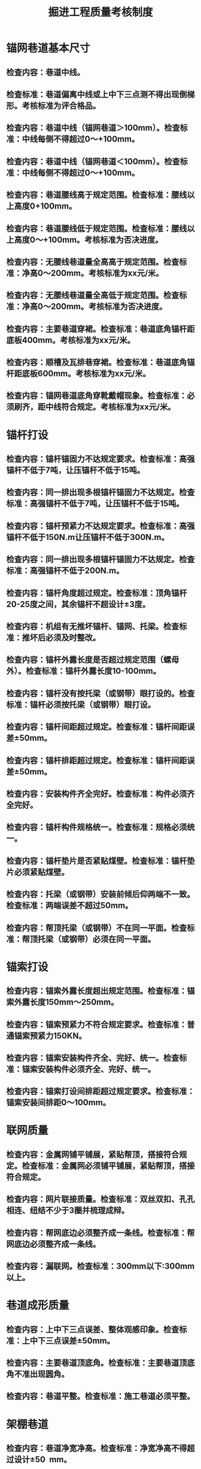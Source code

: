 :PROPERTIES:
:ID:       9921ac35-b302-4419-9449-9ec9edd0a94f
:END:
#+title: 掘进工程质量考核制度
* 锚网巷道基本尺寸
** 检查内容：巷道中线。
** 检查标准：巷道偏离中线或上中下三点测不得出现倒梯形。考核标准为评合格品。
** 检查内容：巷道中线（锚网巷道＞100mm）。检查标准：中线每侧不得超过0～+100mm。
** 检查内容：巷道中线（锚网巷道＜100mm）。检查标准：中线每侧不得超过0～+100mm。
** 检查内容：巷道腰线高于规定范围。检查标准：腰线以上高度0+100mm。
** 检查内容：巷道腰线低于规定范围。检查标准：腰线以上高度0～+100mm。考核标准为否决进度。
** 检查内容：无腰线巷道量全高高于规定范围。检查标准：净高0～200mm。考核标准为xx元/米。
** 检查内容：无腰线巷道量全高低于规定范围。检查标准：净高0～200mm。考核标准为否决进度。
** 检查内容：主要巷道穿裙。检查标准：巷道底角锚杆距底板400mm。考核标准为xx元/米。
** 检查内容：顺槽及瓦排巷穿裙。检查标准：巷道底角锚杆距底板600mm。考核标准为xx元/米。
** 检查内容：锚网巷道底角穿靴戴帽现象。检查标准：必须刷齐，距中线符合规定。考核标准为xx元/米。
* 锚杆打设
** 检查内容：锚杆锚固力不达规定要求。检查标准：高强锚杆不低于7吨，让压锚杆不低于15吨。
** 检查内容：同一排出现多根锚杆锚固力不达规定。检查标准：高强锚杆不低于7吨，让压锚杆不低于15吨。
** 检查内容：锚杆预紧力不达规定要求。检查标准：高强锚杆不低于150N.m让压锚杆不低于300N.m。
** 检查内容：同一排出现多根锚杆锚固力不达规定。检查标准：高强锚杆不低于200N.m。
** 检查内容：锚杆角度超过规定。检查标准：顶角锚杆20-25度之间，其余锚杆不超设计±3度。
** 检查内容：机组有无推坏锚杆、锚网、托梁。检查标准：推坏后必须及时整改。
** 检查内容：锚杆外露长度是否超过规定范围（螺母外）。检查标准：锚杆外露长度10-100mm。
** 检查内容：锚杆没有按托梁（或钢带）眼打设的。检查标准：锚杆必须按托梁（或钢带）眼打设。
** 检查内容：锚杆间距超过规定。检查标准：锚杆间距误差±50mm。
** 检查内容：锚杆排距超过规定。检查标准：锚杆间距误差±50mm。
** 检查内容：安装构件齐全完好。检查标准：构件必须齐全完好。
** 检查内容：锚杆构件规格统一。检查标准：规格必须统一。
** 检查内容：锚杆垫片是否紧贴煤壁。检查标准：锚杆垫片必须紧贴煤壁。
** 检查内容：托梁（或钢带）安装前倾后仰两端不一致。检查标准：两端误差不超过50mm。
** 检查内容：帮顶托梁（或钢带）不在同一平面。检查标准：帮顶托梁（或钢带）必须在同一平面。
* 锚索打设
** 检查内容：锚索外露长度超出规定范围。检查标准：锚索外露长度150mm～250mm。
** 检查内容：锚索预紧力不符合规定要求。检查标准：普通锚索预紧力150KN。
** 检查内容：锚索安装构件齐全、完好、统一。检查标准：锚索安装构件必须齐全、完好、统一。
** 检查内容：锚索打设间排距超过规定要求。检查标准：锚索安装间排距0～100mm。
* 联网质量
** 检查内容：金属网铺平铺展，紧贴帮顶，搭接符合规定。检查标准：金属网必须铺平铺展，紧贴帮顶，搭接符合规定。
** 检查内容：网片联接质量。检查标准：双丝双扣、孔孔相连、纽结不少于3圈并梳理成辩。
** 检查内容：帮网底边必须整齐成一条线。检查标准：帮网底边必须整齐成一条线。
** 检查内容：漏联网。检查标准：300mm以下:300mm以上。
* 巷道成形质量
** 检查内容：上中下三点误差、整体观感印象。检查标准：上中下三点误差±50mm。
** 检查内容：主要巷道顶底角。检查标准：主要巷道顶底角不准出现圆角。
** 检查内容：巷道平整。检查标准：施工巷道必须平整。
* 架棚巷道
** 检查内容：巷道净宽净高。检查标准：净宽净高不得超过设计±50 mm。
** 检查内容：水平前倾后仰。检查标准：不得超过设计±0.5度,一米垂线不得超过9mm。
** 检查内容：倾斜巷道迎山角。检查标准：不得超过设计±0.5度,不退山。
** 检查内容：柱窝深度。检查标准：不小于设计30mm。
** 检查内容：巷道坡度。检查标准：50米范围内不超过设计±0.5%。
** 检查内容：棚梁水平度；架棚扭距。检查标准：水平不大于设计40mm；扭距不大于设计50mm。
** 检查内容：架棚间距不超过设计。检查标准：不超过设计±50mm。考核标准为xx元/架。
** 检查内容：棚梁接口错位，拉杆打设不到位，或无拉杆。检查标准：棚梁不许错位，拉杆必须齐全，打设到位。
** 检查内容：背板安设。检查标准：均匀符合设计要求，背紧背牢。
** 检查内容：刹杆棚背帮、背顶；刹杆、木楔短缺。检查标准：必须背紧帮顶，上全刹杆。
** 检查内容：背板、刹杆不成一线。检查标准：必须成一条直线。
** 检查内容：架棚岔角。检查标准：不超过规程规定。
** 检查内容：棚腿无鞋板；及多垫鞋板。检查标准：棚腿必须垫有鞋板，不准超过4块。
** 检查内容：高冒处绞顶。检查标准：高冒处必须绞好顶，使用刹杆不准超过5层。
** 检查内容：斜撑梁没有及时跟到位。检查标准：斜撑梁必须及时按照要求跟到位。
** 检查内容：巷道出现蹬腿棚。检查标准：巷道出现蹬腿棚必须及时修复。
** 检查内容：开口、贯通交岔点处锚索加固。检查标准：开口、贯通交岔点处必须用锚索加固。
** 检查内容：斜撑梁卡块螺丝不紧固。检查标准：必须紧固。
* 喷浆巷道
** 检查内容：灰沙配比不符合规程要求。检查标准：灰沙配比必须不符合规程要求。
** 检查内容：喷层厚度不符合规程要求。检查标准：喷层厚度必须不符合规程要求。
** 检查内容：喷浆巷道平整度。检查标准：一米见方内不超过50mm。
** 检查内容：喷浆巷道基础深度。检查标准：必须达到100mm以上。
** 检查内容：喷浆没有及时跟到位。检查标准：必须及时跟到位。
* U形拱巷道
** 检查内容：各接口搭接长度。检查标准：各接口搭接长度必须符合规程规定。
** 检查内容：各接口螺丝紧固。检查标准：必须紧牢。
** 检查内容：使用不合格的支护。检查标准：严禁使用不合格的支护。
* 巷道卫生
** 检查内容：巷道内无淤泥，无积水。检查标准：淤泥积水长度不超过5米、深度不超过0.1米。
** 检查内容：巷道内无杂物，零散材料(包括开关、移变后)。标准：巷道内不准有杂物、零散材料。
** 检查内容：巷道内排水坑，排水管与水泵连接方式。检查标准：巷道必须有排水坑、排水管与水泵要硬连接
** 检查内容：施工工器具随地乱扔乱放。检查标准：施工工器具不准随地乱扔乱放。
** 检查内容：机组、煤溜、机电设备上面有浮煤、杂物。检查标准：不准有浮煤、杂物；机电设备上面灰尘没有划痕。
* 巷道浮煤、浮渣
** 检查内容：沿底板掘进的巷道。检查标准：沿底板掘进的巷道要清出底板。
** 检查内容：沿顶板掘进的巷道及岩石巷道。检查标准：要清理够高，地面平整。
** 检查内容：工作面浮煤。检查标准：工作面3.5米外不准留有浮煤，炮掘面5米。
** 检查内容：皮带下浮煤。检查标准：皮带下不准有浮煤。
** 检查内容：煤溜两帮浮煤。检查标准：煤溜两帮不准有浮煤。
** 检查内容：巷道内大碳块和大石块。检查标准：巷道内不准有大碳块和大石块。
* 材料码放
** 检查内容：各种生产材料的码放。检查标准：各种生产材料必须在规定范围内分类码放。
** 检查内容：各种生产材料上架。检查标准：各种生产材料必须在规定范围内上架码放整齐。
** 检查内容：材料码放整齐。检查标准：材料码放必须整齐。
** 检查内容：锚索码放。检查标准：必须上架管理，不准落地。
** 检查内容：小件材料管理(网丝.托板.药卷.小碗等)。检查标准：必须放在小件材料专用箱内。
** 检查内容：材料挂牌管理。检查标准：各种材料必须分类挂牌管理。
** 检查内容：无材料牌或牌料不符, 牌挂不齐或有灰尘。检查标准：要有材料牌不准牌料不符，挂牌整齐齐无灰尘。
* 施工图牌板
** 检查内容：图牌板制作规格及要求。检查标准：600mmｘ800mm，蓝底白字，字迹清晰。
** 检查内容：图牌板是否齐全。检查标准：必须齐全
** 检查内容：图牌板有无照明或失效照明。检查标准：必须有照明灯管，保持清洁。
** 检查内容：图牌板是否有灰尘或不清晰。检查标准：图牌板必须清晰明了，没有灰尘。
** 检查内容：图牌板完好情况。检查标准：图牌板必须完好。
** 检查内容：图牌板与作业规程是否相符。检查标准：图牌板要与作业规程相符。
** 检查内容：图牌板悬挂是否整齐规范。检查标准：图牌板要整齐规范。
* 管线吊挂
** 检查内容：排水管敷设符合《规程》规定情况。检查标准：排水管距迎头不能超过60米，距底板200mm。
** 检查内容：其它管线吊挂符合《规程》规定。检查标准：静压水管距底板800mm，风管距底板1200mm。
** 检查内容：排水管有无漏水现象。检查标准：排水管不准出现漏水现象。
* 巷道水沟打设
** 检查内容：水沟按照中、腰线打设情况。检查标准：误差±50mm。
** 检查内容：水沟深度、宽度符合《规程》要求情况。检查标准：水沟深度、宽度必须符合《规程》要求。
** 检查内容：水沟厚度不符合《规程》要求情况。检查标准：水沟厚度必须符合《规程》要求。
** 检查内容：水沟灰沙配比。检查标准：水沟灰沙配必须符合《规程》要求。
* 其它问题
** 检查内容：帮顶锚杆没有按规定跟到工作面。检查标准：帮顶锚杆必须按规定跟到工作面。
** 检查内容：上次五定问题未及时整改。检查标准：必须在五定期限内闭合。
** 检查内容：验收记录与实际不符。检查标准：对责任人。
** 检查内容：队里各项记录、制度、不齐全。检查标准：严格按上级指示制度各项管理制度、记录。
** 检查内容：锚杆托板部分不贴帮。检查标准：锚杆托板要用木板垫实。
** 检查内容：帮托梁（或钢带）距顶间距超过规定。检查标准：不许超过规程规定。
** 检查内容：辅助激光距工作面距离超过规定。检查标准：水平（倾斜）巷道不允许超过200（150）米。
* 工器具管理
** 检查内容：检测仪器不齐全、不完好、有备用有专用箱。检查标准：必须齐全、完好、有备用一套。
** 检查内容：验收工器具没有在规定范围内存放。检查标准：距迎头50米内存放。
** 检查内容：锚杆机、风动扳手。检查标准：不使用时统一挂在行人帮上。
** 检查内容：备用锚杆机，风动扳手。检查标准：放在距工作面30米内，并且完好。
** 检查内容：其它工器具、洋镐、大锤等。检查标准：必须集中码放。
* 定置管理
** 检查内容：各工作面要有定置管理图。检查标准：按施工图牌板尺寸制作。
** 检查内容：工作面风水软管要分别在两帮挂整齐。检查标准：各拐角要以直角挂齐，不用时盘好。
** 检查内容：各工作面要有小件材料货架。检查标3组以上。
** 检查内容：工作面各种支护材料要按定置管理图码放。检查标准：必须按定置管理图码放。
** 检查内容：巷道进度牌必须跟到位，洁净无灰尘。检查标准：距工作面不超过5排。
** 检查内容：工作面现场要存放巷道作业规程。检查标准：规程要用塑料皮封存。
